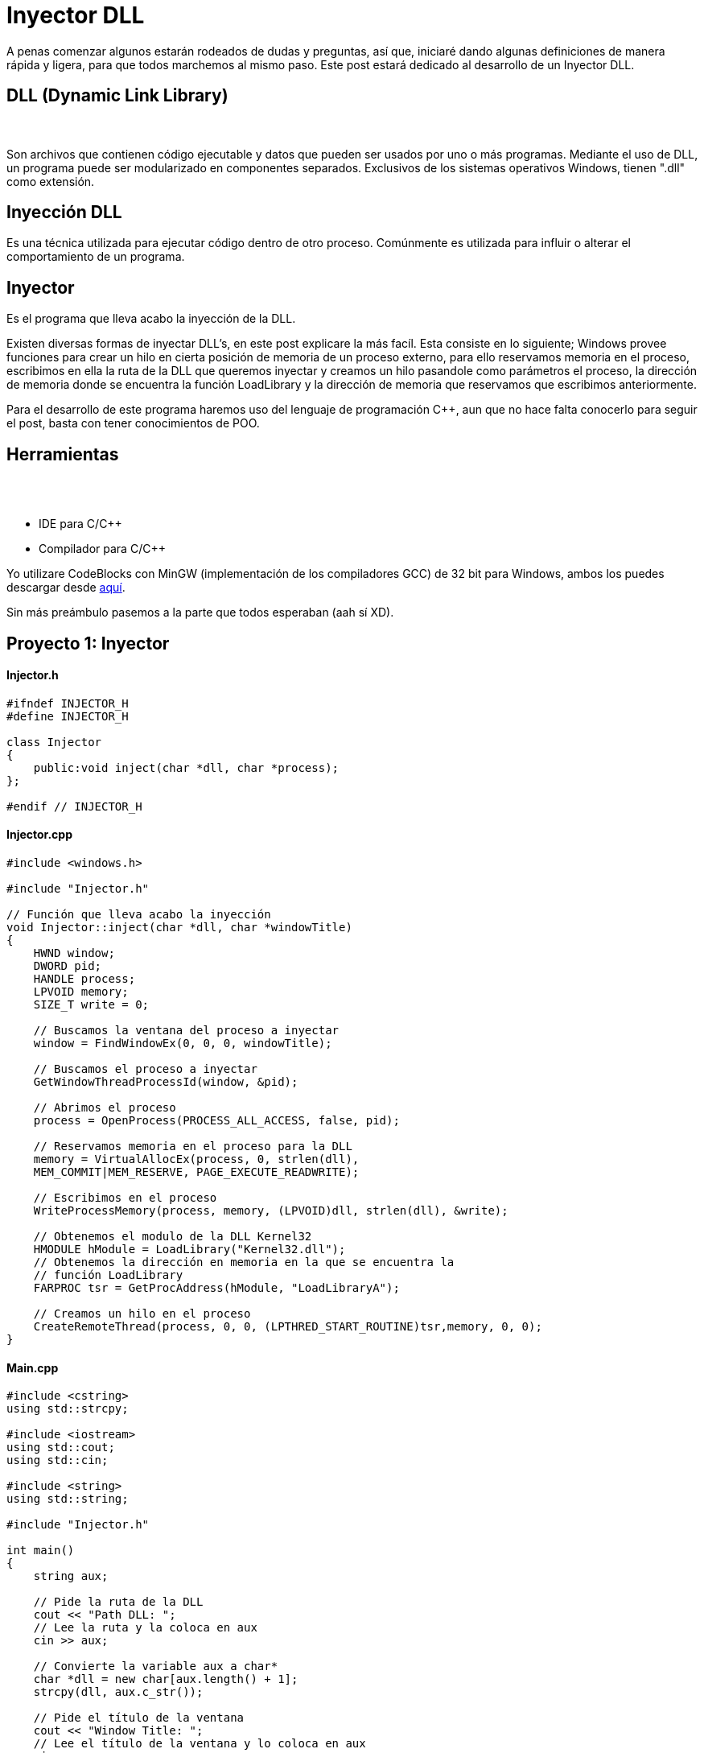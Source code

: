 :hp-tags: c++, programacion

= Inyector DLL

A penas comenzar algunos estarán rodeados de dudas y preguntas, así que, iniciaré dando algunas definiciones de manera rápida y ligera, para que todos marchemos al mismo paso. Este post estará dedicado al desarrollo de un Inyector DLL.

== DLL (Dynamic Link Library)
{nbsp} +
{nbsp} +
Son archivos que contienen código ejecutable y datos que pueden ser usados por uno o más programas. Mediante el uso de DLL, un programa puede ser modularizado en componentes separados. Exclusivos de los sistemas operativos Windows, tienen ".dll" como extensión.

== Inyección DLL


Es una técnica utilizada para ejecutar código dentro de otro proceso. Comúnmente es utilizada para influir o alterar el comportamiento de un programa.

== Inyector


Es el programa que lleva acabo la inyección de la DLL.
 
Existen diversas formas de inyectar DLL's, en este post explicare la más facíl. Esta consiste en lo siguiente; Windows provee funciones para crear un hilo en cierta posición de memoria de un proceso externo, para ello reservamos memoria en el proceso, escribimos en ella la ruta de la DLL que queremos inyectar y creamos un hilo pasandole como parámetros el proceso, la dirección de memoria donde se encuentra la función LoadLibrary y la dirección de memoria que reservamos que escribimos anteriormente.
 
Para el desarrollo de este programa haremos uso del lenguaje de programación C++, aun  que no hace falta conocerlo para seguir el post, basta con tener conocimientos de POO.

== Herramientas	
{nbsp} +
{nbsp} +

    * IDE para C/C++ +
    * Compilador para C/C++

Yo utilizare CodeBlocks con MinGW (implementación de los compiladores GCC) de 32 bit para Windows, ambos los puedes descargar desde http://www.codeblocks.org/downloads/binaries[aquí^].
 

Sin más preámbulo pasemos a la parte que todos esperaban (aah sí XD).

== Proyecto 1: Inyector

==== Injector.h

[source,cpp]
----
#ifndef INJECTOR_H
#define INJECTOR_H

class Injector
{
    public:void inject(char *dll, char *process);
};

#endif // INJECTOR_H
----

==== Injector.cpp

[source,cpp]
----
#include <windows.h>

#include "Injector.h"

// Función que lleva acabo la inyección
void Injector::inject(char *dll, char *windowTitle)
{
    HWND window;
    DWORD pid;
    HANDLE process;
    LPVOID memory;
    SIZE_T write = 0;

    // Buscamos la ventana del proceso a inyectar
    window = FindWindowEx(0, 0, 0, windowTitle);

    // Buscamos el proceso a inyectar
    GetWindowThreadProcessId(window, &pid);

    // Abrimos el proceso
    process = OpenProcess(PROCESS_ALL_ACCESS, false, pid);

    // Reservamos memoria en el proceso para la DLL
    memory = VirtualAllocEx(process, 0, strlen(dll),
    MEM_COMMIT|MEM_RESERVE, PAGE_EXECUTE_READWRITE);

    // Escribimos en el proceso
    WriteProcessMemory(process, memory, (LPVOID)dll, strlen(dll), &write);

    // Obtenemos el modulo de la DLL Kernel32
    HMODULE hModule = LoadLibrary("Kernel32.dll");
    // Obtenemos la dirección en memoria en la que se encuentra la
    // función LoadLibrary
    FARPROC tsr = GetProcAddress(hModule, "LoadLibraryA");

    // Creamos un hilo en el proceso
    CreateRemoteThread(process, 0, 0, (LPTHRED_START_ROUTINE)tsr,memory, 0, 0);
}
----

==== Main.cpp

[source,cpp]
----
#include <cstring>
using std::strcpy;

#include <iostream>
using std::cout;
using std::cin;

#include <string>
using std::string;

#include "Injector.h"

int main()
{
    string aux;

    // Pide la ruta de la DLL
    cout << "Path DLL: ";
    // Lee la ruta y la coloca en aux
    cin >> aux;

    // Convierte la variable aux a char*
    char *dll = new char[aux.length() + 1];
    strcpy(dll, aux.c_str());

    // Pide el título de la ventana
    cout << "Window Title: ";
    // Lee el título de la ventana y lo coloca en aux
    cin >> aux;

    // Convierte la variable aux a char*
    char *windowTitle = new char[aux.length() + 1];
    strcpy(windowTitle, aux.c_str());

    // Instancia un objeto de la clase Injetor
    Injector injector;
    // Llama al método inject
    injector.inject(dll, windowTitle);

    delete [] dll;
    delete [] windowTitle;

    return 0;
}
----

== Proyecto 2: DLL

==== Main.cpp

[source,cpp]
----
#include <windows.h>

// Función que muestra un cuadro de dialogo
void message()
{
    MessageBoxA(0, "Bienvenido a Quickhub!", "DLL Message", 0);
}

BOOL APIENTRY DllMain(HINSTANCE hinstDLL, DWORD fdwReason, LPVOID lpvReserved)
{
    switch (fdwReason)
    {
        case DLL_PROCESS_ATTACH:
            // attach to process
            // return FALSE to fail DLL load
            // Crea un hilo
        CreateThread(0, 0, (LPTHREAD_START_ROUTINE)message, 0, 0, 0);
            break;

        case DLL_PROCESS_DETACH:
            // detach from process
            break;

        case DLL_THREAD_ATTACH:
            // attach to thread
            break;

        case DLL_THREAD_DETACH:
            // detach from thread
            break;
    }

    return TRUE; // succesful
}
----

*IMPORTANTE*: si el programa en el vamos a realizar la inyección es de 32 bit, la DLL a inyectar debe ser compilada para 32 bit. Pasa lo mismo con los programas de 64 bit. No podemos inyectar una DLL compilada para 32 bit en un programa de 64 bit, ni viceversa.

== Demostración
video::AoPvDXoEj5E[youtube,width=500, height=375]

Seguramente más de uno esté pensando, ¿Qué utilidad tiene agregar un cuadro de dialogo?. Una ballena se devora un mordisco a la vez. En mi siguiente post haremos más que agregar un simple cuadro de dialogo, haremos nuestros propios hacks para videojuegos.

== Referencias
https://es.wikipedia.org/wiki/Biblioteca_de_enlace_din%C3%A1mico[DLL - Wikipedia^] +
https://support.microsoft.com/en-us/kb/815065[What is a DLL? - Microsof^] +
https://en.wikipedia.org/wiki/DLL_injection[DLL injection - Wikipedi^] +
https://msdn.microsoft.com/en-us/library/windows/desktop/ms633500(v=vs.85).aspx[FindWindowEx - Microsof^] +
https://msdn.microsoft.com/en-us/library/windows/desktop/ms633522(v=vs.85).aspx[GetWindowThreadProcessId - Microsof^] +
https://msdn.microsoft.com/en-us/library/windows/desktop/ms684320(v=vs.85).aspx[OpenProcess - Microsof^] +
https://msdn.microsoft.com/en-us/library/windows/desktop/aa366890(v=vs.85).aspx[VirtualAllocEx - Microsof^] +
https://msdn.microsoft.com/en-us/library/windows/esktop/ms681674(v=vs.85).aspx[WriteProcessMemory - Microsof^] +
https://msdn.microsoft.com/en-us/library/windows/desktop/ms684175(v=vs.85).aspx[LoadLibrary - Microsoft^] +
https://msdn.microsoft.com/en-us/library/windows/desktop/ms683212(v=vs.85).aspx[GetProcAddress - Microsoft^] +
https://msdn.microsoft.com/en-us/library/windows/desktop/ms682437(v=vs.85).aspx[CreateRemoteThread - MIcrosoft^] +